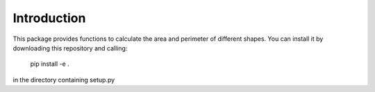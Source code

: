 Introduction
============

This package provides functions to calculate the area and perimeter of different shapes. You can install it by downloading this repository and calling:

    pip install -e .

in the directory containing setup.py
